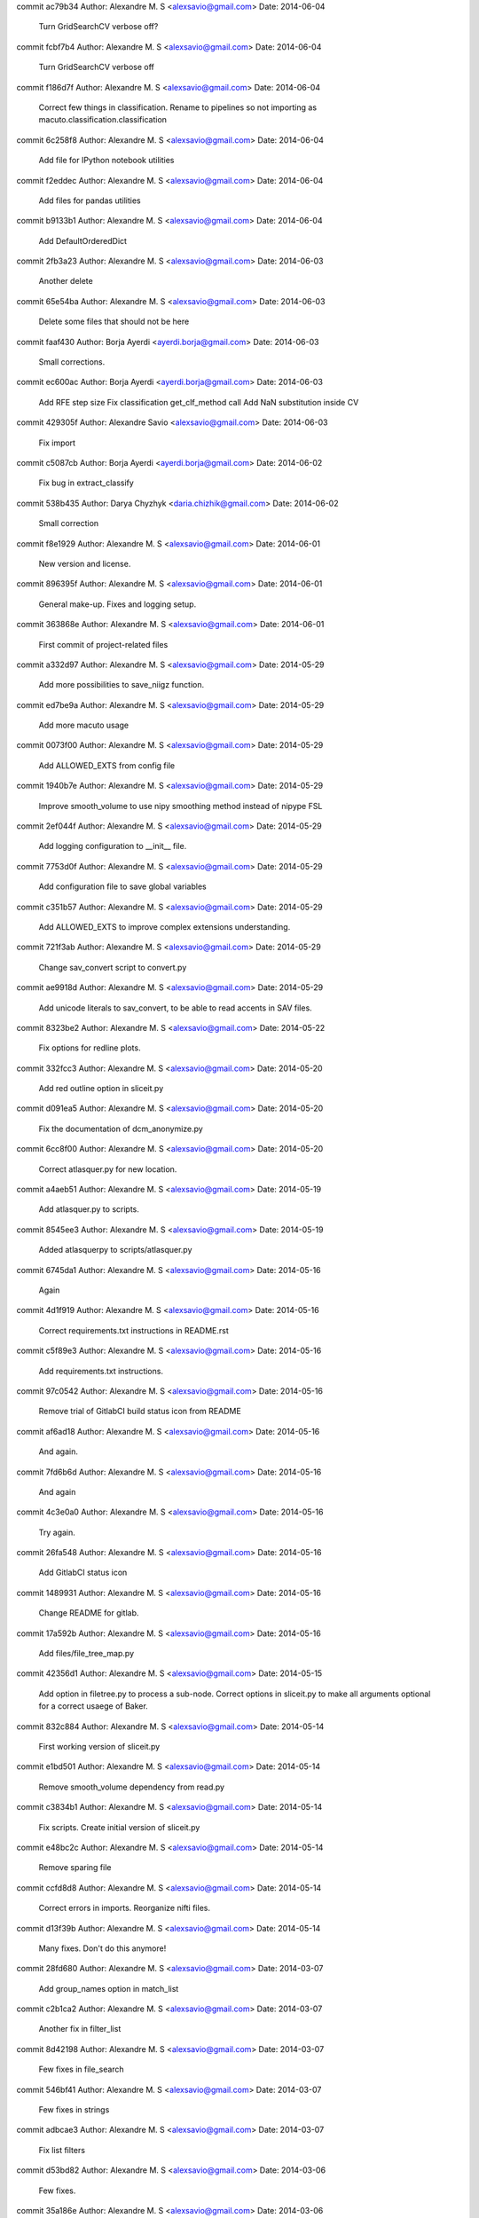 commit ac79b34
Author: Alexandre M. S <alexsavio@gmail.com>
Date:   2014-06-04

    Turn GridSearchCV verbose off?

commit fcbf7b4
Author: Alexandre M. S <alexsavio@gmail.com>
Date:   2014-06-04

    Turn GridSearchCV verbose off

commit f186d7f
Author: Alexandre M. S <alexsavio@gmail.com>
Date:   2014-06-04

    Correct few things in classification.
    Rename to pipelines so not importing as macuto.classification.classification

commit 6c258f8
Author: Alexandre M. S <alexsavio@gmail.com>
Date:   2014-06-04

    Add file for IPython notebook utilities

commit f2eddec
Author: Alexandre M. S <alexsavio@gmail.com>
Date:   2014-06-04

    Add files for pandas utilities

commit b9133b1
Author: Alexandre M. S <alexsavio@gmail.com>
Date:   2014-06-04

    Add DefaultOrderedDict

commit 2fb3a23
Author: Alexandre M. S <alexsavio@gmail.com>
Date:   2014-06-03

    Another delete

commit 65e54ba
Author: Alexandre M. S <alexsavio@gmail.com>
Date:   2014-06-03

    Delete some files that should not be here

commit faaf430
Author: Borja Ayerdi <ayerdi.borja@gmail.com>
Date:   2014-06-03

    Small corrections.

commit ec600ac
Author: Borja Ayerdi <ayerdi.borja@gmail.com>
Date:   2014-06-03

    Add RFE step size
    Fix classification get_clf_method call
    Add NaN substitution inside CV

commit 429305f
Author: Alexandre Savio <alexsavio@gmail.com>
Date:   2014-06-03

    Fix import

commit c5087cb
Author: Borja Ayerdi <ayerdi.borja@gmail.com>
Date:   2014-06-02

    Fix bug in extract_classify

commit 538b435
Author: Darya Chyzhyk <daria.chizhik@gmail.com>
Date:   2014-06-02

    Small correction

commit f8e1929
Author: Alexandre M. S <alexsavio@gmail.com>
Date:   2014-06-01

    New version and license.

commit 896395f
Author: Alexandre M. S <alexsavio@gmail.com>
Date:   2014-06-01

    General make-up. Fixes and logging setup.

commit 363868e
Author: Alexandre M. S <alexsavio@gmail.com>
Date:   2014-06-01

    First commit of project-related files

commit a332d97
Author: Alexandre M. S <alexsavio@gmail.com>
Date:   2014-05-29

    Add more possibilities to save_niigz function.

commit ed7be9a
Author: Alexandre M. S <alexsavio@gmail.com>
Date:   2014-05-29

    Add more macuto usage

commit 0073f00
Author: Alexandre M. S <alexsavio@gmail.com>
Date:   2014-05-29

    Add ALLOWED_EXTS from config file

commit 1940b7e
Author: Alexandre M. S <alexsavio@gmail.com>
Date:   2014-05-29

    Improve smooth_volume to use nipy smoothing method instead of nipype FSL

commit 2ef044f
Author: Alexandre M. S <alexsavio@gmail.com>
Date:   2014-05-29

    Add logging configuration to __init__ file.

commit 7753d0f
Author: Alexandre M. S <alexsavio@gmail.com>
Date:   2014-05-29

    Add configuration file to save global variables

commit c351b57
Author: Alexandre M. S <alexsavio@gmail.com>
Date:   2014-05-29

    Add ALLOWED_EXTS to improve complex extensions understanding.

commit 721f3ab
Author: Alexandre M. S <alexsavio@gmail.com>
Date:   2014-05-29

    Change sav_convert script to convert.py

commit ae9918d
Author: Alexandre M. S <alexsavio@gmail.com>
Date:   2014-05-29

    Add unicode literals to sav_convert, to be able to read accents in SAV files.

commit 8323be2
Author: Alexandre M. S <alexsavio@gmail.com>
Date:   2014-05-22

    Fix options for redline plots.

commit 332fcc3
Author: Alexandre M. S <alexsavio@gmail.com>
Date:   2014-05-20

    Add red outline option in sliceit.py

commit d091ea5
Author: Alexandre M. S <alexsavio@gmail.com>
Date:   2014-05-20

    Fix the documentation of dcm_anonymize.py

commit 6cc8f00
Author: Alexandre M. S <alexsavio@gmail.com>
Date:   2014-05-20

    Correct atlasquer.py for new location.

commit a4aeb51
Author: Alexandre M. S <alexsavio@gmail.com>
Date:   2014-05-19

    Add atlasquer.py to scripts.

commit 8545ee3
Author: Alexandre M. S <alexsavio@gmail.com>
Date:   2014-05-19

    Added atlasquerpy to scripts/atlasquer.py

commit 6745da1
Author: Alexandre M. S <alexsavio@gmail.com>
Date:   2014-05-16

    Again

commit 4d1f919
Author: Alexandre M. S <alexsavio@gmail.com>
Date:   2014-05-16

    Correct requirements.txt instructions in README.rst

commit c5f89e3
Author: Alexandre M. S <alexsavio@gmail.com>
Date:   2014-05-16

    Add requirements.txt instructions.

commit 97c0542
Author: Alexandre M. S <alexsavio@gmail.com>
Date:   2014-05-16

    Remove trial of GitlabCI build status icon from README

commit af6ad18
Author: Alexandre M. S <alexsavio@gmail.com>
Date:   2014-05-16

    And again.

commit 7fd6b6d
Author: Alexandre M. S <alexsavio@gmail.com>
Date:   2014-05-16

    And again

commit 4c3e0a0
Author: Alexandre M. S <alexsavio@gmail.com>
Date:   2014-05-16

    Try again.

commit 26fa548
Author: Alexandre M. S <alexsavio@gmail.com>
Date:   2014-05-16

    Add GitlabCI status icon

commit 1489931
Author: Alexandre M. S <alexsavio@gmail.com>
Date:   2014-05-16

    Change README for gitlab.

commit 17a592b
Author: Alexandre M. S <alexsavio@gmail.com>
Date:   2014-05-16

    Add files/file_tree_map.py

commit 42356d1
Author: Alexandre M. S <alexsavio@gmail.com>
Date:   2014-05-15

    Add option in filetree.py to process a sub-node.
    Correct options in sliceit.py to make all arguments optional for a correct usaege of Baker.

commit 832c884
Author: Alexandre M. S <alexsavio@gmail.com>
Date:   2014-05-14

    First working version of sliceit.py

commit e1bd501
Author: Alexandre M. S <alexsavio@gmail.com>
Date:   2014-05-14

    Remove smooth_volume dependency from read.py

commit c3834b1
Author: Alexandre M. S <alexsavio@gmail.com>
Date:   2014-05-14

    Fix scripts.
    Create initial version of sliceit.py

commit e48bc2c
Author: Alexandre M. S <alexsavio@gmail.com>
Date:   2014-05-14

    Remove sparing file

commit ccfd8d8
Author: Alexandre M. S <alexsavio@gmail.com>
Date:   2014-05-14

    Correct errors in imports.
    Reorganize nifti files.

commit d13f39b
Author: Alexandre M. S <alexsavio@gmail.com>
Date:   2014-05-14

    Many fixes. Don't do this anymore!

commit 28fd680
Author: Alexandre M. S <alexsavio@gmail.com>
Date:   2014-03-07

    Add group_names option in match_list

commit c2b1ca2
Author: Alexandre M. S <alexsavio@gmail.com>
Date:   2014-03-07

    Another fix in filter_list

commit 8d42198
Author: Alexandre M. S <alexsavio@gmail.com>
Date:   2014-03-07

    Few fixes in file_search

commit 546bf41
Author: Alexandre M. S <alexsavio@gmail.com>
Date:   2014-03-07

    Few fixes in strings

commit adbcae3
Author: Alexandre M. S <alexsavio@gmail.com>
Date:   2014-03-07

    Fix list filters

commit d53bd82
Author: Alexandre M. S <alexsavio@gmail.com>
Date:   2014-03-06

    Few fixes.

commit 35a186e
Author: Alexandre M. S <alexsavio@gmail.com>
Date:   2014-03-06

    First travis.yml

commit 9094055
Author: Alexandre M. S <alexsavio@gmail.com>
Date:   2014-03-02

    Add KMeans and Affinity Propagation experiment

commit e86c09d
Author: Alexandre M. S. <alexsavio@gmail.com>
Date:   2014-02-21

    Update roi.py

commit 2e193b8
Author: Alexandre M. S <alexsavio@gmail.com>
Date:   2014-02-21

    Move plot.py to classification.

commit b89d83f
Author: Alexandre M. S. <alexsavio@gmail.com>
Date:   2014-02-21

    Update AUTHORS.rst

commit 43e85e1
Author: Alexandre M. S. <alexsavio@gmail.com>
Date:   2014-02-21

    Update AUTHORS.rst

commit 09db552
Author: Alexandre M. S <alexsavio@gmail.com>
Date:   2014-02-21

    Updates on timeseries. Still under development.

commit 39ce69b
Author: Alexandre M. S. <alexsavio@gmail.com>
Date:   2014-02-21

    Update README.rst

commit 51e5a1a
Author: Alexandre M. S <alexsavio@gmail.com>
Date:   2014-01-31

    Add databuffer.py

commit 1d85984
Author: Alexandre M. S <alexsavio@gmail.com>
Date:   2014-01-30

    Add databuffer.

commit 2d177df
Author: Alexandre M. S <alexsavio@gmail.com>
Date:   2014-01-16

    Added fill_method in fill_missing_values.

commit 37abbfb
Author: Alexandre M. S <alexsavio@gmail.com>
Date:   2014-01-11

    Finally setup.cfg is up and working!

commit fe6f3c4
Author: Alexandre M. S <alexsavio@gmail.com>
Date:   2014-01-02

    Added connectivity.py

commit d2cd5db
Author: Alexandre M. S <alexsavio@gmail.com>
Date:   2014-01-02

    Some changes

commit 22a4ab5
Author: Alexandre M. S <alexsavio@gmail.com>
Date:   2013-12-19

    Python 3 changes.

commit a88c0dc
Author: Alexandre M. S <alexsavio@gmail.com>
Date:   2013-11-27

    Python 3 changes.

commit 6e1cbb5
Author: Alexandre M. S <alexsavio@gmail.com>
Date:   2013-11-25

    Added Sphinx documentation and fixed requirements.txt

commit 49a6700
Author: Alexandre M. S <alexsavio@gmail.com>
Date:   2013-11-23

    Small comment correction.

commit fbc280c
Author: Alexandre M. S <alexsavio@gmail.com>
Date:   2013-11-23

    Corrected setup.py files. Now this can be installed!

commit b248b7a
Author: Alexandre M. S <alexsavio@gmail.com>
Date:   2013-11-23

    Added more feature selection functions.
    Corrected classification/__init__.py

commit c288edf
Author: Alexandre M. S <alexsavio@gmail.com>
Date:   2013-11-23

    Added more general functionalities.

commit 8c90539
Author: Alexandre M. S <alexsavio@gmail.com>
Date:   2013-11-23

    first documentation

